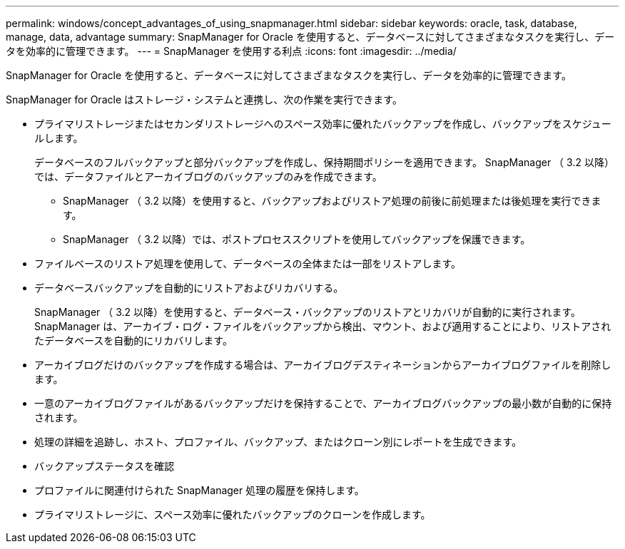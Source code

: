 ---
permalink: windows/concept_advantages_of_using_snapmanager.html 
sidebar: sidebar 
keywords: oracle, task, database, manage, data, advantage 
summary: SnapManager for Oracle を使用すると、データベースに対してさまざまなタスクを実行し、データを効率的に管理できます。 
---
= SnapManager を使用する利点
:icons: font
:imagesdir: ../media/


[role="lead"]
SnapManager for Oracle を使用すると、データベースに対してさまざまなタスクを実行し、データを効率的に管理できます。

SnapManager for Oracle はストレージ・システムと連携し、次の作業を実行できます。

* プライマリストレージまたはセカンダリストレージへのスペース効率に優れたバックアップを作成し、バックアップをスケジュールします。
+
データベースのフルバックアップと部分バックアップを作成し、保持期間ポリシーを適用できます。 SnapManager （ 3.2 以降）では、データファイルとアーカイブログのバックアップのみを作成できます。

+
** SnapManager （ 3.2 以降）を使用すると、バックアップおよびリストア処理の前後に前処理または後処理を実行できます。
** SnapManager （ 3.2 以降）では、ポストプロセススクリプトを使用してバックアップを保護できます。


* ファイルベースのリストア処理を使用して、データベースの全体または一部をリストアします。
* データベースバックアップを自動的にリストアおよびリカバリする。
+
SnapManager （ 3.2 以降）を使用すると、データベース・バックアップのリストアとリカバリが自動的に実行されます。SnapManager は、アーカイブ・ログ・ファイルをバックアップから検出、マウント、および適用することにより、リストアされたデータベースを自動的にリカバリします。

* アーカイブログだけのバックアップを作成する場合は、アーカイブログデスティネーションからアーカイブログファイルを削除します。
* 一意のアーカイブログファイルがあるバックアップだけを保持することで、アーカイブログバックアップの最小数が自動的に保持されます。
* 処理の詳細を追跡し、ホスト、プロファイル、バックアップ、またはクローン別にレポートを生成できます。
* バックアップステータスを確認
* プロファイルに関連付けられた SnapManager 処理の履歴を保持します。
* プライマリストレージに、スペース効率に優れたバックアップのクローンを作成します。

